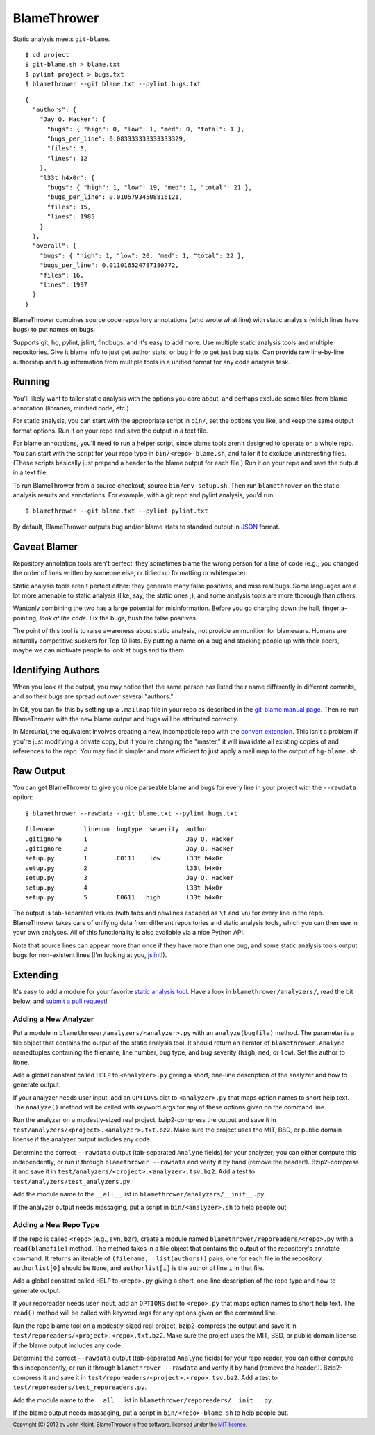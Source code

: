 BlameThrower
============
.. image:: https://travis-ci.org/jkleint/blamethrower.png
  :alt: Travis CI build status
  :target: https://travis-ci.org/jkleint/blamethrower
  :align: right

Static analysis meets ``git-blame``. ::

    $ cd project
    $ git-blame.sh > blame.txt
    $ pylint project > bugs.txt
    $ blamethrower --git blame.txt --pylint bugs.txt

::

    {
      "authors": {
        "Jay Q. Hacker": {
          "bugs": { "high": 0, "low": 1, "med": 0, "total": 1 },
          "bugs_per_line": 0.083333333333333329,
          "files": 3,
          "lines": 12
        },
        "l33t h4x0r": {
          "bugs": { "high": 1, "low": 19, "med": 1, "total": 21 },
          "bugs_per_line": 0.01057934508816121,
          "files": 15,
          "lines": 1985
        }
      },
      "overall": {
        "bugs": { "high": 1, "low": 20, "med": 1, "total": 22 },
        "bugs_per_line": 0.011016524787180772,
        "files": 16,
        "lines": 1997
      }
    }

BlameThrower combines source code repository annotations (who wrote what line)
with static analysis (which lines have bugs) to put names on bugs.

Supports git, hg, pylint, jslint, findbugs, and it's easy to add more.  Use
multiple static analysis tools and multiple repositories.  Give it blame info
to just get author stats, or bug info to get just bug stats.  Can provide raw
line-by-line authorship and bug information from multiple tools in a unified
format for any code analysis task.


Running
-------
You'll likely want to tailor static analysis with the options you care about,
and perhaps exclude some files from blame annotation (libraries, minified code,
etc.).

For static analysis, you can start with the appropriate script in ``bin/``, set
the options you like, and keep the same output format options.  Run it on your
repo and save the output in a text file.

For blame annotations, you'll need to run a helper script, since blame tools
aren't designed to operate on a whole repo.  You can start with the script for
your repo type in ``bin/<repo>-blame.sh``, and tailor it to exclude
uninteresting files.  (These scripts basically just prepend a header to the
blame output for each file.)  Run it on your repo and save the output in a text
file.

To run BlameThrower from a source checkout, source ``bin/env-setup.sh``.  Then
run ``blamethrower`` on the static analysis results and annotations.  For
example, with a git repo and pylint analysis, you'd run::

    $ blamethrower --git blame.txt --pylint pylint.txt

By default, BlameThrower outputs bug and/or blame stats to standard output in
`JSON <http://json.org>`_ format.


Caveat Blamer
-------------
Repository annotation tools aren't perfect: they sometimes blame the wrong
person for a line of code (e.g., you changed the order of lines written by
someone else, or tidied up formatting or whitespace).

Static analysis tools aren't perfect either: they generate many false
positives, and miss real bugs.   Some languages are a lot more amenable to
static analysis (like, say, the static ones ;), and some analysis tools are
more thorough than others.

Wantonly combining the two has a large potential for misinformation.  Before
you go charging down the hall, finger a-pointing, *look at the code.*  Fix the
bugs, hush the false positives.

The point of this tool is to raise awareness about static analysis, not provide
ammunition for blamewars.  Humans are naturally competitive suckers for Top 10
lists.  By putting a name on a bug and stacking people up with their peers,
maybe we can motivate people to look at bugs and fix them.


Identifying Authors
-------------------
When you look at the output, you may notice that the same person has listed
their name differently in different commits, and so their bugs are spread out
over several "authors."

In Git, you can fix this by setting up a ``.mailmap`` file in your repo as
described in the `git-blame manual page <http://git-scm.com/docs/git-blame>`_.
Then re-run BlameThrower with the new blame output and bugs will be attributed
correctly.

In Mercurial, the equivalent involves creating a new, incompatible repo with
the `convert extension
<http://mercurial.selenic.com/wiki/ConvertExtension#A--authors>`_.  This isn't
a problem if you're just modifying a private copy, but if you're changing the
"master," it will invalidate all existing copies of and references to the repo.
You may find it simpler and more efficient to just apply a mail map to the
output of ``hg-blame.sh``.


Raw Output
----------
You can get BlameThrower to give you nice parseable blame and bugs for every
line in your project with the ``--rawdata`` option::

    $ blamethrower --rawdata --git blame.txt --pylint bugs.txt

::

    filename        linenum  bugtype  severity  author
    .gitignore      1                           Jay Q. Hacker
    .gitignore      2                           Jay Q. Hacker
    setup.py        1        C0111    low       l33t h4x0r
    setup.py        2                           l33t h4x0r
    setup.py        3                           Jay Q. Hacker
    setup.py        4                           l33t h4x0r
    setup.py        5        E0611   high       l33t h4x0r

The output is tab-separated values (with tabs and newlines escaped as ``\t``
and ``\n``) for every line in the repo.  BlameThrower takes care of unifying
data from different repositories and static analysis tools, which you can then
use in your own analyses.  All of this functionality is also available via a
nice Python API.

Note that source lines can appear more than once if they have more than one
bug, and some static analysis tools output bugs for non-existent lines (I'm
looking at you, `jslint <http://www.jslint.com/>`_!).


Extending
---------
It's easy to add a module for your favorite `static analysis tool
<https://en.wikipedia.org/wiki/List_of_tools_for_static_code_analysis>`_.  Have
a look in ``blamethrower/analyzers/``, read the bit below, and `submit a pull
request <https://github.com/jkleint/blamethrower>`_!

Adding a New Analyzer
~~~~~~~~~~~~~~~~~~~~~
Put a module in ``blamethrower/analyzers/<analyzer>.py`` with an
``analyze(bugfile)`` method.  The parameter is a file object that contains the
output of the static analysis tool.  It should return an iterator of
``blamethrower.Analyne`` namedtuples containing the filename, line number,  bug
type, and bug severity (``high``, ``med``, or ``low``).  Set the author to
``None``.

Add a global constant called ``HELP`` to ``<analyzer>.py`` giving a short,
one-line description of the analyzer and how to generate output.

If your analyzer needs user input, add an ``OPTIONS`` dict to ``<analyzer>.py``
that maps option names to short help text.  The ``analyze()`` method will be
called with keyword args for any of these options given on the command line.

Run the analyzer on a modestly-sized real project, bzip2-compress the output
and save it in ``test/analyzers/<project>.<analyzer>.txt.bz2``.  Make sure the
project uses the MIT, BSD, or public domain license if the analyzer output
includes any code.

Determine the correct ``--rawdata`` output (tab-separated ``Analyne`` fields)
for your analyzer; you can either compute this independently, or run it through
``blamethrower --rawdata`` and verify it by hand (remove the header!).
Bzip2-compress it and save it in
``test/analyzers/<project>.<analyzer>.tsv.bz2``.  Add a test to
``test/analyzers/test_analyzers.py``.

Add the module name to the ``__all__`` list in
``blamethrower/analyzers/__init__.py``.

If the analyzer output needs massaging, put a script in ``bin/<analyzer>.sh``
to help people out.

Adding a New Repo Type
~~~~~~~~~~~~~~~~~~~~~~
If the repo is called ``<repo>`` (e.g., ``svn``, ``bzr``), create a module
named ``blamethrower/reporeaders/<repo>.py`` with a ``read(blamefile)`` method.
The method takes in a file object that contains the output of the repository's
annotate command.  It returns an iterable of ``(filename,  list(authors))``
pairs, one for each file in the repository.  ``authorlist[0]`` should be
``None``, and ``authorlist[i]`` is the author of line ``i`` in that file.

Add a global constant called ``HELP`` to ``<repo>.py`` giving a short, one-line
description of the repo type and how to generate output.

If your reporeader needs user input, add an ``OPTIONS`` dict to ``<repo>.py``
that maps option names to short help text.  The ``read()`` method will be
called with keyword args for any options given on the command line.

Run the repo blame tool on a modestly-sized real project, bzip2-compress the
output and save it in ``test/reporeaders/<project>.<repo>.txt.bz2``.  Make sure
the project uses the MIT, BSD, or public domain license if the blame output
includes any code.

Determine the correct ``--rawdata`` output (tab-separated ``Analyne`` fields)
for your repo reader; you can either compute this independently, or run it
through ``blamethrower --rawdata`` and verify it by hand (remove the header!).
Bzip2-compress it and save it in ``test/reporeaders/<project>.<repo>.tsv.bz2``.
Add a test to ``test/reporeaders/test_reporeaders.py``.

Add the module name to the ``__all__`` list in
``blamethrower/reporeaders/__init__.py``.

If the blame output needs massaging, put a script in ``bin/<repo>-blame.sh`` to
help people out.

.. footer:: Copyright (C) 2012 by John Kleint.  BlameThrower is free software,
  licensed under the `MIT license <http://opensource.org/licenses/MIT>`_.

